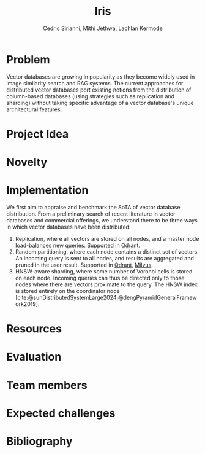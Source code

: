 #+TITLE: Iris
#+SUBTITLE: 
#+AUTHOR: Cedric Sirianni, Mithi Jethwa, Lachlan Kermode
#+OPTIONS: toc:nil
#+LATEX_CLASS: acmart
#+LATEX_CLASS_OPTIONS: [sigconf]

#+BIBLIOGRAPHY: ./references.bib 


* Problem
Vector databases are growing in popularity as they become widely used in image similarity search and RAG systems.
The current approaches for distributed vector databases port existing notions from the distribution of column-based databases (using strategies such as replication and sharding) without taking specific advantage of a vector database's unique architectural features.

* Project Idea

* Novelty 

* Implementation 
We first aim to appraise and benchmark the SoTA of vector database distribution.
From a preliminary search of recent literature in vector databases and commercial offerings, we understand there to be three ways in which vector databases have been distributed:

1) Replication, where all vectors are stored on all nodes, and a master node load-balances new queries. Supported in [[https://qdrant.tech/documentation/guides/distributed_deployment/#replication][Qdrant]].
2) Random partitioning, where each node contains a distinct set of vectors. An incoming query is sent to all nodes, and results are aggregated and pruned in the user result. Supported in [[https://qdrant.tech/documentation/guides/distributed_deployment/#sharding][Qdrant]], [[https://milvus.io/docs/use-partition-key.md][Milvus]].
3) HNSW-aware sharding, where some number of Voronoi cells is stored on each node. Incoming queries can thus be directed only to those nodes where there are vectors proximate to the query. The HNSW index is stored entirely on the coordinator node [cite:@sunDistributedSystemLarge2024;@dengPyramidGeneralFramework2019].
* Resources 

* Evaluation

* Team members

* Expected challenges

* Bibliography
